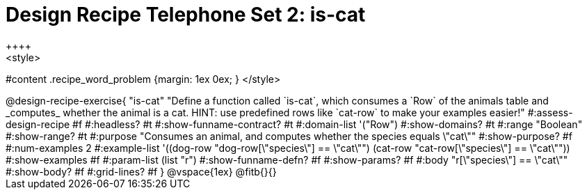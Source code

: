 = Design Recipe Telephone Set 2: is-cat
++++
<style>
#content .recipe_word_problem {margin: 1ex 0ex; }
</style>
++++

@design-recipe-exercise{ "is-cat"
  "Define a function called `is-cat`, which consumes a `Row` of the animals table and _computes_ whether the animal is a cat. HINT: use predefined rows like `cat-row` to make your examples easier!"
#:assess-design-recipe #f
#:headless? #t
#:show-funname-contract? #t
#:domain-list '("Row")
#:show-domains? #t
#:range "Boolean"
#:show-range? #t
#:purpose "Consumes an animal, and computes whether the species equals \"cat\""
#:show-purpose? #f
#:num-examples 2
#:example-list '((dog-row "dog-row[\"species\"] == \"cat\"")
				 (cat-row "cat-row[\"species\"] == \"cat\""))
#:show-examples #f
#:param-list (list "r")
#:show-funname-defn? #f
#:show-params? #f
#:body "r[\"species\"] == \"cat\""
#:show-body? #f
#:grid-lines? #f
}


@vspace{1ex}

@fitb{}{}


